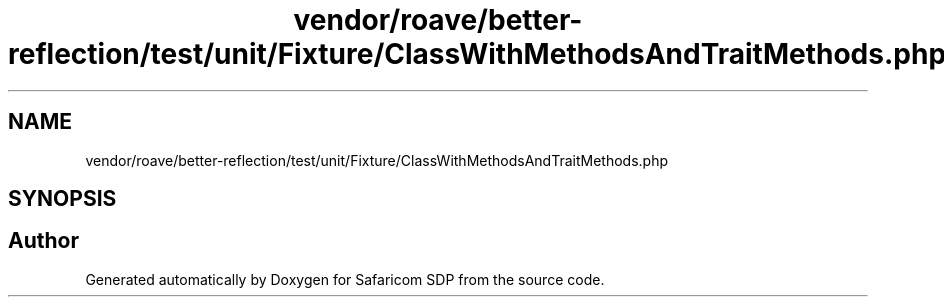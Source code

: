 .TH "vendor/roave/better-reflection/test/unit/Fixture/ClassWithMethodsAndTraitMethods.php" 3 "Sat Sep 26 2020" "Safaricom SDP" \" -*- nroff -*-
.ad l
.nh
.SH NAME
vendor/roave/better-reflection/test/unit/Fixture/ClassWithMethodsAndTraitMethods.php
.SH SYNOPSIS
.br
.PP
.SH "Author"
.PP 
Generated automatically by Doxygen for Safaricom SDP from the source code\&.
